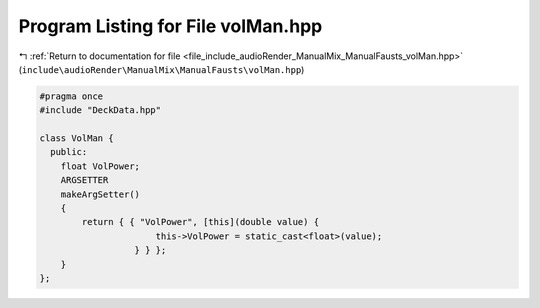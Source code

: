 
.. _program_listing_file_include_audioRender_ManualMix_ManualFausts_volMan.hpp:

Program Listing for File volMan.hpp
===================================

|exhale_lsh| :ref:`Return to documentation for file <file_include_audioRender_ManualMix_ManualFausts_volMan.hpp>` (``include\audioRender\ManualMix\ManualFausts\volMan.hpp``)

.. |exhale_lsh| unicode:: U+021B0 .. UPWARDS ARROW WITH TIP LEFTWARDS

.. code-block:: cpp

   #pragma once
   #include "DeckData.hpp"
   
   class VolMan {
     public:
       float VolPower;
       ARGSETTER
       makeArgSetter()
       {
           return { { "VolPower", [this](double value) {
                         this->VolPower = static_cast<float>(value);
                     } } };
       }
   };
